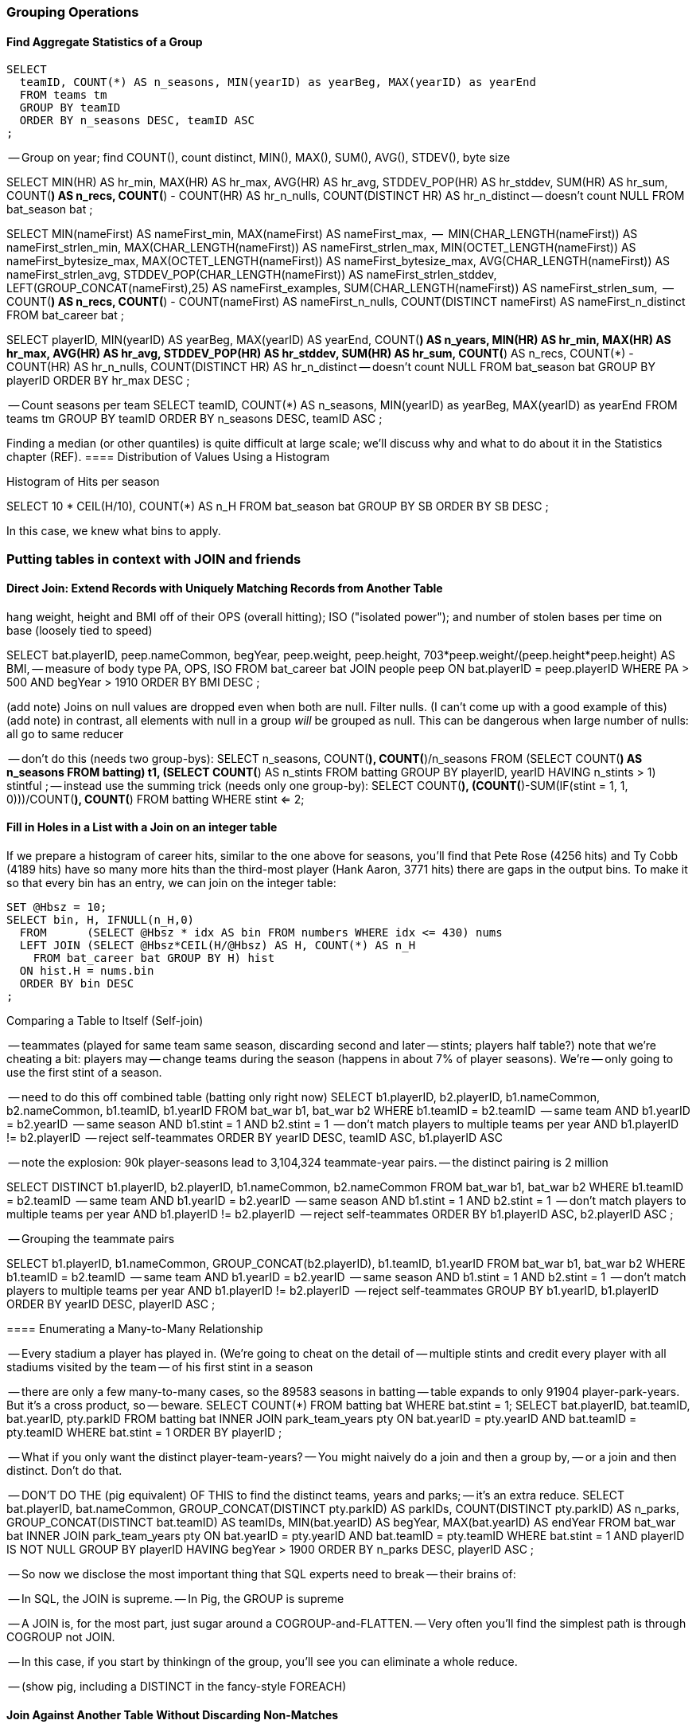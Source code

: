 === Grouping Operations

==== Find Aggregate Statistics of a Group

----
SELECT
  teamID, COUNT(*) AS n_seasons, MIN(yearID) as yearBeg, MAX(yearID) as yearEnd
  FROM teams tm
  GROUP BY teamID
  ORDER BY n_seasons DESC, teamID ASC
;
----

-- Group on year; find COUNT(), count distinct, MIN(), MAX(), SUM(), AVG(), STDEV(), byte size

SELECT
    MIN(HR)              AS hr_min,
    MAX(HR)              AS hr_max,
    AVG(HR)              AS hr_avg,
    STDDEV_POP(HR)       AS hr_stddev,
    SUM(HR)              AS hr_sum,
    COUNT(*)             AS n_recs,
    COUNT(*) - COUNT(HR) AS hr_n_nulls,
    COUNT(DISTINCT HR)   AS hr_n_distinct -- doesn't count NULL
  FROM bat_season bat
;

SELECT
    MIN(nameFirst)                     AS nameFirst_min,
    MAX(nameFirst)                     AS nameFirst_max,
    --
    MIN(CHAR_LENGTH(nameFirst))        AS nameFirst_strlen_min,
    MAX(CHAR_LENGTH(nameFirst))        AS nameFirst_strlen_max,
    MIN(OCTET_LENGTH(nameFirst))       AS nameFirst_bytesize_max,
    MAX(OCTET_LENGTH(nameFirst))       AS nameFirst_bytesize_max,
    AVG(CHAR_LENGTH(nameFirst))        AS nameFirst_strlen_avg,
    STDDEV_POP(CHAR_LENGTH(nameFirst)) AS nameFirst_strlen_stddev,
    LEFT(GROUP_CONCAT(nameFirst),25)   AS nameFirst_examples,
    SUM(CHAR_LENGTH(nameFirst))        AS nameFirst_strlen_sum,
    --
    COUNT(*)                           AS n_recs,
    COUNT(*) - COUNT(nameFirst)        AS nameFirst_n_nulls,
    COUNT(DISTINCT nameFirst)          AS nameFirst_n_distinct
  FROM bat_career bat
;

SELECT
  playerID,
  MIN(yearID) AS yearBeg,
  MAX(yearID) AS yearEnd,
  COUNT(*)    AS n_years,
    MIN(HR)              AS hr_min,
    MAX(HR)              AS hr_max,
    AVG(HR)              AS hr_avg,
    STDDEV_POP(HR)       AS hr_stddev,
    SUM(HR)              AS hr_sum,
    COUNT(*)             AS n_recs,
    COUNT(*) - COUNT(HR) AS hr_n_nulls,
    COUNT(DISTINCT HR)   AS hr_n_distinct -- doesn't count NULL
  FROM bat_season bat
  GROUP BY playerID
  ORDER BY hr_max DESC
;

-- Count seasons per team
SELECT
  teamID, COUNT(*) AS n_seasons, MIN(yearID) as yearBeg, MAX(yearID) as yearEnd
  FROM teams tm
  GROUP BY teamID
  ORDER BY n_seasons DESC, teamID ASC
;



Finding a median (or other quantiles) is quite difficult at large scale; we'll discuss why and what to do about it in the Statistics chapter (REF).
==== Distribution of Values Using a Histogram

Histogram of Hits per season

SELECT
  10 * CEIL(H/10), COUNT(*) AS n_H
  FROM bat_season bat
  GROUP BY SB
  ORDER BY SB DESC
;

In this case, we knew what bins to apply.

=== Putting tables in context with JOIN and friends

==== Direct Join: Extend Records with Uniquely Matching Records from Another Table

hang weight, height and BMI off of their OPS (overall hitting); ISO ("isolated power");
and number of stolen bases per time on base (loosely tied to speed)

SELECT bat.playerID, peep.nameCommon, begYear,
    peep.weight, peep.height,
    703*peep.weight/(peep.height*peep.height) AS BMI, -- measure of body type
    PA, OPS, ISO
  FROM bat_career bat
  JOIN people peep ON bat.playerID = peep.playerID
  WHERE PA > 500 AND begYear > 1910
  ORDER BY BMI DESC
  ;

(add note) Joins on null values are dropped even when both are null. Filter nulls. (I can't come up with a good example of this)
(add note) in contrast, all elements with null in a group _will_ be grouped as null. This can be dangerous when large number of nulls: all go to same reducer

-- don't do this (needs two group-bys):
SELECT n_seasons, COUNT(*), COUNT(*)/n_seasons
  FROM (SELECT COUNT(*) AS n_seasons FROM batting) t1,
  (SELECT COUNT(*) AS n_stints FROM batting GROUP BY playerID, yearID HAVING n_stints > 1) stintful
  ;
-- instead use the summing trick (needs only one group-by):
SELECT COUNT(*), (COUNT(*)-SUM(IF(stint = 1, 1, 0)))/COUNT(*), COUNT(*) FROM batting WHERE stint <= 2;



==== Fill in Holes in a List with a Join on an integer table

If we prepare a histogram of career hits, similar to the one above for seasons, you'll find that Pete Rose (4256 hits) and Ty Cobb (4189 hits) have so many more hits than the third-most player (Hank Aaron, 3771 hits) there are gaps in the output bins. To make it so that every bin has an entry, we can join on the integer table:


----
SET @Hbsz = 10;
SELECT bin, H, IFNULL(n_H,0)
  FROM      (SELECT @Hbsz * idx AS bin FROM numbers WHERE idx <= 430) nums
  LEFT JOIN (SELECT @Hbsz*CEIL(H/@Hbsz) AS H, COUNT(*) AS n_H
    FROM bat_career bat GROUP BY H) hist
  ON hist.H = nums.bin
  ORDER BY bin DESC
;
----

Comparing a Table to Itself (Self-join)

-- teammates (played for same team same season, discarding second and later
-- stints; players half table?)  note that we're cheating a bit: players may
-- change teams during the season (happens in about 7% of player seasons). We're
-- only going to use the first stint of a season.

-- need to do this off combined table (batting only right now)
SELECT b1.playerID, b2.playerID, b1.nameCommon, b2.nameCommon, b1.teamID, b1.yearID
  FROM bat_war b1, bat_war b2
  WHERE b1.teamID = b2.teamID          -- same team
    AND b1.yearID = b2.yearID          -- same season
    AND b1.stint = 1 AND b2.stint = 1  -- don't match players to multiple teams per year
    AND b1.playerID != b2.playerID     -- reject self-teammates
  ORDER BY yearID DESC, teamID ASC, b1.playerID ASC

-- note the explosion: 90k player-seasons lead to 3,104,324 teammate-year pairs.
-- the distinct pairing is 2 million

SELECT DISTINCT b1.playerID, b2.playerID, b1.nameCommon, b2.nameCommon
  FROM bat_war b1, bat_war b2
  WHERE b1.teamID = b2.teamID          -- same team
    AND b1.yearID = b2.yearID          -- same season
    AND b1.stint = 1 AND b2.stint = 1  -- don't match players to multiple teams per year
    AND b1.playerID != b2.playerID     -- reject self-teammates
  ORDER BY b1.playerID ASC, b2.playerID ASC
  ;

-- Grouping the teammate pairs
--
SELECT b1.playerID, b1.nameCommon, GROUP_CONCAT(b2.playerID), b1.teamID, b1.yearID
  FROM bat_war b1, bat_war b2
  WHERE b1.teamID = b2.teamID          -- same team
    AND b1.yearID = b2.yearID          -- same season
    AND b1.stint = 1 AND b2.stint = 1  -- don't match players to multiple teams per year
    AND b1.playerID != b2.playerID     -- reject self-teammates
  GROUP BY b1.yearID, b1.playerID
  ORDER BY yearID DESC, playerID ASC
 ;

==== Enumerating a Many-to-Many Relationship

-- Every stadium a player has played in. (We're going to cheat on the detail of
-- multiple stints and credit every player with all stadiums visited by the team
-- of his first stint in a season
--

-- there are only a few many-to-many cases, so the 89583 seasons in batting
-- table expands to only 91904 player-park-years. But it's a cross product, so
-- beware.
SELECT COUNT(*) FROM batting bat WHERE bat.stint = 1;
SELECT bat.playerID, bat.teamID, bat.yearID, pty.parkID
  FROM       batting bat
  INNER JOIN park_team_years pty
    ON bat.yearID = pty.yearID AND bat.teamID = pty.teamID
  WHERE bat.stint = 1
  ORDER BY playerID
  ;

--
-- What if you only want the distinct player-team-years?
-- You might naively do a join and then a group by,
-- or a join and then distinct. Don't do that.

-- DON'T DO THE (pig equivalent) OF THIS to find the distinct teams, years and parks;
-- it's an extra reduce.
SELECT bat.playerID, bat.nameCommon,
    GROUP_CONCAT(DISTINCT pty.parkID) AS parkIDs, COUNT(DISTINCT pty.parkID) AS n_parks,
    GROUP_CONCAT(DISTINCT bat.teamID) AS teamIDs,
    MIN(bat.yearID) AS begYear, MAX(bat.yearID) AS endYear
  FROM       bat_war bat
  INNER JOIN park_team_years pty
    ON bat.yearID = pty.yearID AND bat.teamID = pty.teamID
  WHERE bat.stint = 1 AND playerID IS NOT NULL
  GROUP BY playerID
  HAVING begYear > 1900
  ORDER BY n_parks DESC, playerID ASC
  ;

--
-- So now we disclose the most important thing that SQL experts need to break
-- their brains of:
--
-- In SQL, the JOIN is supreme.
-- In Pig, the GROUP is supreme
--
-- A JOIN is, for the most part, just sugar around a COGROUP-and-FLATTEN.
-- Very often you'll find the simplest path is through COGROUP not JOIN.
--
-- In this case, if you start by thinkingn of the group, you'll see you can eliminate a whole reduce.
--
-- (show pig, including a DISTINCT in the fancy-style FOREACH)

==== Join Against Another Table Without Discarding Non-Matches

using a left join so you can fix up remnants
note: haven't actually run this, need to load geonames

----
SELECT pk.*
  FROM      parks pk
  LEFT JOIN geonames.places gn
    ON (pk.city = gn.city AND pk.state = gn.region1)
    OR (pk.parkname = gn.placename)
;
----

-- See advanced joins: bag left outer join from DataFu
-- See advanced joins: Left outer join on three tables: http://datafu.incubator.apache.org/docs/datafu/guide/more-tips-and-tricks.html
-- See Time-series: Range query using cross
-- See Time-series: Range query using prefix and UDFs
-- See advanced joins: Sparse joins for filtering, with a HashMap (replicated)
-- Out of scope: Bitmap index
-- Out of scope: Bloom filter joins
-- See time-series: Self-join for successive row differences

==== Find rows with a match in another table (semi-join)

Semi-join: just care about the match, don't keep joined table; anti-join is where you keep the non-matches and also don't keep the joined table. Again, use left or right so that the small table occurs first in the list. Note that a semi-join has only one row per row in dominant table -- so needs to be a cogroup and sum or a join to distinct'ed table (extra reduce, but lets you do a fragment replicate join.)

Select player seasons where they made the all-star team.
You might think you could do this with a join:

----
-- Don't do this... produces duplicates!
bats_g    = JOIN allstar BY (playerID, yearID), bats BY (playerID, yearID);
bats_as   = FOREACH bats_g GENERATE bats::playerID .. bats::HR;
----

The result is wrong, and even a diligent spot-check will probably fail to notice. You see, from 1959-1962 there were multiple All-Star games (!), and so each singular row in the `bat_season` table became two rows in the result for players in those years.

Instead, use a `COGROUP` and filter:

----
ast     = FOREACH allstar GENERATE playerID, yearID;
bats_g  = COGROUP ast     BY (playerID, yearID), bats BY (playerID, yearID);
bats_f  = FILTER  bats_g  BY NOT IsEmpty(ast);
bats_as = FOREACH bats_f  GENERATE FLATTEN(bats);
----

In our case there was only one row per player/year, but in the general case where the dominant table has more than one row for a key, the `FLATTEN` operation will generate just that many rows in the output.

To finding rows with no match in another table -- known as an anti-join -- simply use `FILTER BY IsEmpty()` instead of `FILTER BY NOT IsEmpty()`


==== Counting on multiple levels

-- fraction of people with multiple stints per year (about 7%)

-- don't do this (needs two group-bys):
SELECT n_seasons, COUNT(*), COUNT(*)/n_seasons
  FROM (SELECT COUNT(*) AS n_seasons FROM batting) t1,
  (SELECT COUNT(*) AS n_stints FROM batting GROUP BY playerID, yearID HAVING n_stints > 1) stintful
  ;
-- instead use the summing trick (needs only one group-by):
SELECT COUNT(*), (COUNT(*)-SUM(IF(stint = 1, 1, 0)))/COUNT(*), COUNT(*) FROM batting WHERE stint <= 2;

==== Cube and rollup
-- stats by team, division and league
=== Handling duplicates

==== Eliminating Duplicates from a Table

-- Every team a player has played for
SELECT DISTINCT playerID, teamID from batting;

==== Eliminating Duplicates from a Query Result:

--
-- All parks a team has played in
--
SELECT teamID, GROUP_CONCAT(DISTINCT parkID ORDER BY parkID) AS parkIDs
  FROM park_team_years
  GROUP BY teamID
  ORDER BY teamID, parkID DESC
  ;

==== Identifying unique records for a key

-- * Distinct: players with a unique first name (once again we urge you: crawl through your data. Big data is a collection of stories; the power of its unusual effectiveness mode comes from the comprehensiveness of those stories. even if you aren't into baseball this celebration of the diversity of our human race and the exuberance of identity should fill you with wonder.)
--
-- But have you heard recounted the storied diamond exploits of Firpo Mayberry,
-- Zoilo Versalles, Pi Schwert or Bevo LeBourveau?  OK, then how about
-- Mysterious Walker, The Only Nolan, or Phenomenal Smith?  Mul Holland, Sixto
-- Lezcano, Welcome Gaston or Mox McQuery?  Try asking your spouse to that your
-- next child be named for Urban Shocker, Twink Twining, Pussy Tebeau, Bris Lord, Boob
-- Fowler, Crazy Schmit, Creepy Crespi, Cuddles Marshall, Vinegar Bend Mizell,
-- or Buttercup Dickerson.
--

SELECT nameFirst, nameLast, COUNT(*) AS n_usages
  FROM bat_career
  WHERE    nameFirst IS NOT NULL
  GROUP BY nameFirst
  HAVING   n_usages = 1
  ORDER BY nameFirst
  ;
* Counting Missing Values
* Counting and Identifying Duplicates
* Determining Whether Values are Unique

==== Identifying duplicated records for a key

-- group by, then emit bags with more than one size; call back to the won-loss example

Once again, what starts out looking like one of the high-level operations turns into a GROUP BY.

Up above, the allstar table almost led us astray due to the little-known fact that some years featured multiple All-Star games. We can pull out the rows matching those fields:



-- Teams who played in more than one stadium in a year
SELECT COUNT(*) AS n_parks, pty.*
  FROM park_team_years pty
  GROUP BY teamID, yearID
  HAVING n_parks > 1
==== Eliminating rows that have a duplicated value

 (ie the whole row isn't distinct,
-- just the field you're distinct-ing on.
-- Note: this chooses an arbitrary value from each group
SELECT COUNT(*) AS n_asg, ast.*
  FROM allstarfull ast
  GROUP BY yearID, playerID
  HAVING n_asg > 1
  ;


=== Set Operations

-- Partition a Set into Subsets: SPLIT, but keep in mind that the SPLIT operation doesn't short-circuit.
-- Find the Union of Sets UNION-then-DISTINCT
--    (note that it doesn't dedupe, doesn't order, and doesn't check for same schema)
--    * don't combine the career stats tables by union-group; do it with cogroup.
-- Prepare a Distinct Set from a Collection of Records: DISTINCT
-- Intersect: semi-join (allstars)
-- * Difference (in a but not in b): cogroup keep only empty (non-allstars)
-- * Equality (use symmetric difference): result should be empty
-- * Symmetric difference: in A or B but not in A intersect B -- do this with aggregation: count 0 or 1 and only keep 1
-- * http://datafu.incubator.apache.org/docs/datafu/guide/set-operations.html
-- * http://www.cs.tufts.edu/comp/150CPA/notes/Advanced_Pig.pdf

=== Structural Group Operations (ie non aggregating)

--
-- * GROUP/COGROUP To Restructure Tables
-- * Group Elements From Multiple Tables On A Common Attribute (COGROUP)
-- * Denormalize Normalized
--   - roll up stints
--   - Normalize Denormalized (flatten)



==== Group flatten regroup

--     * OPS+ -- group on season, normalize, reflatten
--     * player's highest OPS+: season, normalize, flatten, group on player, top





==== Generate a won-loss record

footnote:[we're skipping some details such as forfeited games, so the numbers won't agree precisely with the combined team numbers.]

----
-- generate a summable value for each game, once for home and once for away:
home_games = FOREACH games GENERATE
  home_teamID AS teamID, yearID,
  IF (home_runs_ct > away_runs_ct, 1,0) AS win,
  IF (home_runs_ct < away_runs_ct, 1,0) AS loss
  ;
away_games = FOREACH games GENERATE
  away_teamID AS teamID, yearID,
  IF (home_runs_ct < away_runs_ct, 1,0) AS win,
  IF (home_runs_ct > away_runs_ct, 1,0) AS loss
  ;
----

Now you might be tempted (especially if you are coming from SQL land) to follow this with a UNION of `home_games` and `away_games`. Don't! Instead, use a COGROUP. Once you've wrapped your head around it, it's simpler and more efficient.

----
team_games = COGROUP home_games BY (teamID, yearID), away_games BY (teamID, yearID);
----

Each combination of team and year creates one row with the following fields:

* `group`, a tuple with the `teamID` and `yearID`
* `home_games`, a bag holding tuples with `teamID`, `yearID`, `win` and `loss`
* `away_games`, a bag holding tuples with `teamID`, `yearID`, `win` and `loss`

----
team_games:
((BOS,2004),  {(BOS,2004,1,0),(BOS,2004,1,0),...}, {(BOS,2004,0,1),(BOS,2004,1,0),...})
...
----

You should notice a few things:

* The group values go in a single field (the first one) called `group`.
* Since we grouped on two fields, the group value is a tuple; if we had grouped on one field it would have the same schema as that field
* The name of the _table_ in the COGROUP BY statement became the name of the _field_ in the result
* The group values appear redundantly in each tuple of the bag. That's OK, we're about to project them out.

The next step is to calculate the answer:

----
winloss_record = FOREACH team_games {
  wins   = SUM(home_games.win)    + SUM(away_games.win);
  losses = SUM(home_games.loss)   + SUM(away_games.loss);
  G      = COUNT_STAR(home_games) + COUNT_STAR(away_games);
  G_home = COUNT_STAR(home_games);
  ties   = G - (wins + losses);
  GENERATE group.teamID, group.yearID, G, G_home, wins, losses, ties;
};
----

Exercise: Do this instead with a single GROUP. Hint: the first FOREACH should have a FLATTEN.


=== Sorting Operations


* RANK: Dense, not dense
* Number records with a serial or unique index
  - use rank with (the dense that give each a number)
  - use file name index and row number in mapper (ruby UDF)
* Sorting Subsets of a Table (order inside cogroup)
* Controlling Summary Display Order
* Sorting and NULL Values; Controlling Case Sensitivity of String Sorts
*
Note: ORDER BY is NOT stable; can't guarantee that records with same keys will keep same order
Note about ORDER BY and keys across reducers -- for example, you can't do the sort | uniq trick


-- ==== Season leaders

-- * Selecting top-k Records within Group
-- GROUP...FOREACH GENERATE TOP
-- most hr season-by-season

-- ==== Transpose record into attribute-value pairs
--      Group by season, transpose, and take the top 10 for each season, attribute pair


=== Sorting and Ordering Operations

==== Sorting Records by Key


==== Numbering Records by Sorted Rank

--   - ORDER by multiple fields: sort on OPS to three places then use games then playerid
--   - note value of stabilizing list
-- - (how do NULLs sort?)
-- - ASC / DESC: fewest strikeouts per plate appearance


==== Finding Values Associated with Maximum Values

-- For each season by a player, select the team they played the most games for.
-- In SQL, this is fairly clumsy (involving a self-join and then elimination of
-- ties) In Pig, we can ORDER BY within a foreach and then pluck the first
-- element of the bag.

SELECT bat.playerID, bat.yearID, bat.teamID, MAX(batmax.Gmax), MAX(batmax.stints), MAX(teamIDs), MAX(Gs)
  FROM       batting bat
  INNER JOIN (SELECT playerID, yearID, COUNT(*) AS stints, MAX(G) AS Gmax, GROUP_CONCAT(teamID) AS teamIDs, GROUP_CONCAT(G) AS Gs FROM batting bat GROUP BY playerID, yearID) batmax
  ON bat.playerID = batmax.playerID AND bat.yearID = batmax.yearID AND bat.G = batmax.Gmax
  GROUP BY playerID, yearID
  -- WHERE stints > 1
  ;

-- About 7% of seasons have more than one stint; only about 2% of seasons have
-- more than one stint and more than a half-season's worth of games
SELECT COUNT(*), SUM(mt1stint), SUM(mt1stint)/COUNT(*) FROM (SELECT playerID, yearID, IF(COUNT(*) > 1 AND SUM(G) > 77, 1, 0) AS mt1stint FROM batting GROUP BY playerID, yearID) bat

-- TOP(topN, sort_column_idx, bag_of_tuples)
-- must have an explicit field -- can't use an expression

Leaderboard By Season-and-league

-- GROUP BY yearID, lgID

-- There is no good way to find the tuples associated with the minimum value.
-- EXERCISE: make a "BTM" UDF, having the same signature as the "TOP" operation,
-- to return the lowest-n tuples from a bag.

==== Top K Records within a table using ORDER..LIMIT

--      Most hr in a season
--      Describe pigs optimization of order..limit

* Pulling a Section from the Middle of a Result Set: rank and filter? Modify the quantile/median code?

* Hard in SQL but easy in Pig: Finding Rows Containing Per-Group Minimum or Maximum Value, Displaying One Set of Values While Sorting by Another:
--  - can only ORDER BY an explicit field. In SQL you can omit the sort expression from the table (use expression to sort by)
* Sorting a Result Set (when can you count on reducer order?)

====  Shuffle a set of records

See notes on random numbers.


You might also enjoy the random number table, holding 350 million 64-bit numbers directly from random.org (7 GB of 20-digit decimal numbers)
* 160-bit numbers in hexadecimal form
* 32 64-bit numbers (2048-bits per row)



--
-- TODO
--
-- cogroup events by teamID
-- ... there's a way to do this in one less reduce in M/R -- can you in Pig?




=== SQL-to-Pig-to-Hive Cheatsheet

* SELECT..WHERE
* SELECT...LIMit
* GROUP BY...HAVING
* SELECT WHERE... ORDER BY
* SELECT WHERE... SORT BY (just use reducer sort) ~~ (does reducer in Pig guarantee this?)
* SELECT … DISTRIBUTE BY … SORT BY ...
* SELECT ... CLUSTER BY (equiv of distribute by X sort by X)
* Indexing tips
* CASE...when...then
* Block Sampling / Input pruning
* SELECT country_name, indicator_name, `2011` AS trade_2011 FROM wdi WHERE (indicator_name = 'Trade (% of GDP)' OR indicator_name = 'Broad money (% of GDP)') AND `2011` IS NOT NULL CLUSTER BY indicator_name;

SELECT columns or computations FROM table WHERE condition GROUP BY columns HAVING condition ORDER BY column  [ASC | DESC] LIMIT offset,count;



// ------------- CRUFT -------------------------
// ------------- CRUFT -------------------------
// ------------- CRUFT -------------------------
// ------------- CRUFT -------------------------

// Ignore below.



=== In statistics Chapter

==== Cube and rollup
stats by team, division and league

TODO

cogroup events by teamID
... there's a way to do this in one less reduce in M/R -- can you in Pig?

==== in Time-series chapter

* Running total http://en.wikipedia.org/wiki/Prefix_sum
* prefix sum value; by combining list ranking, prefix sums, and Euler tours, many important problems on trees may be solved by efficient parallel algorithms.[3]
* Self join of table on its next row (eg timeseries at regular sample)

--
=== Don't know how to do these

--
-- * Computing Team Standings
-- * Producing Master-Detail Lists and Summaries
-- * Find Overlapping Rows
-- * Find Gaps in Time-Series
-- * Find Missing Rows in Series / Count all Values
-- * Calculating Differences Between Successive Rows
-- * Finding Cumulative Sums and Running Averages

-- ~~~~~~~~~~~~~~~~~~~~~~~~~~~~~~~~~~~~~~~~~~~~~~~~~~~~~~~~~~~~~~~~~~~~~~~~~~~
--
-- == Tables
--
-- * `games`
--
-- * `events`: the amazing Retrosheet project has _play-by-play_ information for
--   nearly every game since the 1970s. By the time
--
-- * `pitchfx`: a true reminder that we live in the future, Major League
--   Baseball makes available the trajectory of every pitch from every game with
--   full game state since 2007.
--
-- * `allstarfull` table: About halfway through a season, players with a particularly strong
--   performance (or fanbase) are elected to the All-Star game.
--
-- * `halloffame` table: Players with exceptionally strong careers (or particularly strong fanbase
--   among old white journalists) are elected to the Hall of Fame (hof).
--
--
-- * playerID: unique identifier for each player, built from their name and an ascending index
-- * teamID: three-letter unique identifier for a team
-- * parkID: five-letter unique identifier for a park (stadium)
-- * G (Games): the number of
